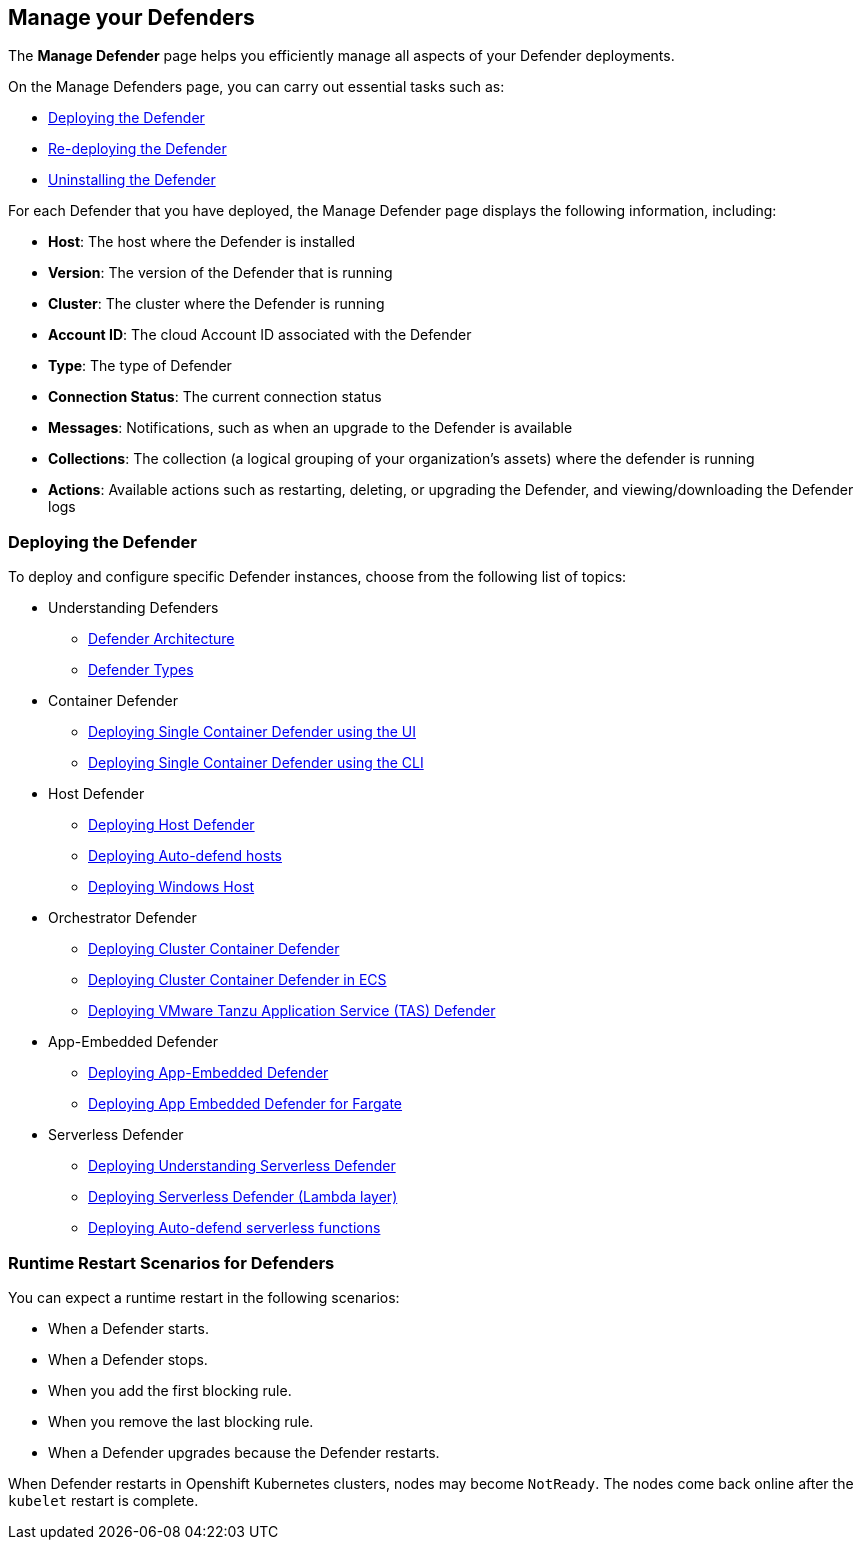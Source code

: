 [#manage-defender]
== Manage your Defenders

The *Manage Defender* page helps you efficiently manage all aspects of your Defender deployments. 

On the Manage Defenders page, you can carry out essential tasks such as:

* xref:./deploy-defender.adoc[Deploying the Defender]
* xref:./redeploy-defender.adoc[Re-deploying the Defender]
* xref:./uninstall-defender.adoc[Uninstalling the Defender]

For each Defender that you have deployed, the Manage Defender page displays the following information, including:

* *Host*: The host where the Defender is installed
* *Version*: The version of the Defender that is running
* *Cluster*: The cluster where the Defender is running
* *Account ID*: The cloud Account ID associated with the Defender
* *Type*: The type of Defender
* *Connection Status*: The current connection status
* *Messages*: Notifications, such as when an upgrade to the Defender is available
* *Collections*: The collection (a logical grouping of your organization's assets) where the defender is running 
* *Actions*: Available actions such as restarting, deleting, or upgrading the Defender, and viewing/downloading the Defender logs

[#deploying-the-defender]
=== Deploying the Defender

To deploy and configure specific Defender instances, choose from the following list of topics: 

* Understanding Defenders

** xref:./defender-architecture[Defender Architecture]
** xref:.//defender-types[Defender Types]

* Container Defender

** xref:./container/container.adoc[Deploying Single Container Defender using the UI]
** xref:./container/container.adoc[Deploying Single Container Defender using the CLI]

* Host Defender

** xref:./host/host.adoc[Deploying Host Defender]
** xref:./host/auto-defend-host.adoc[Deploying Auto-defend hosts]
** xref:./host/windows-host.adoc[Deploying Windows Host]

* Orchestrator Defender

** xref:./kubernetes/kubernetes.adoc[Deploying Cluster Container Defender]
** xref:./kubernetes/amazon-ecs.adoc[Deploying Cluster Container Defender in ECS]
** xref:./kubernetes/tas.adoc[Deploying VMware Tanzu Application Service (TAS) Defender]

* App-Embedded Defender

** xref:./app-embedded/app-embedded.adoc[Deploying App-Embedded Defender]
** xref:./app-embedded/install-app-embedded-defender-fargate.adoc[Deploying App Embedded Defender for Fargate]

* Serverless Defender

** xref:./serverless/serverless.adoc[Deploying Understanding Serverless Defender]
** xref:./serverless/lambda-layer.adoc[Deploying Serverless Defender (Lambda layer)]
** xref:./serverless/auto-defend-serverless.adoc[Deploying Auto-defend serverless functions]

[#runtime-restart-scenarios-for-defenders]
=== Runtime Restart Scenarios for Defenders

You can expect a runtime restart in the following scenarios:

* When a Defender starts.

* When a Defender stops.

* When you add the first blocking rule.

* When you remove the last blocking rule.

* When a Defender upgrades because the Defender restarts.

When Defender restarts in Openshift Kubernetes clusters, nodes may become `NotReady`. The nodes come back online after the `kubelet` restart is complete.
